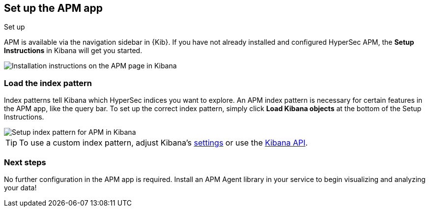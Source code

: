 [role="xpack"]
[[apm-ui]]
== Set up the APM app

++++
<titleabbrev>Set up</titleabbrev>
++++

APM is available via the navigation sidebar in {Kib}.
If you have not already installed and configured HyperSec APM,
the *Setup Instructions* in Kibana will get you started.

[role="screenshot"]
image::apm/images/apm-setup.png[Installation instructions on the APM page in Kibana]

[float]
[[apm-configure-index-pattern]]
=== Load the index pattern

Index patterns tell Kibana which HyperSec indices you want to explore.
An APM index pattern is necessary for certain features in the APM app, like the query bar.
To set up the correct index pattern,
simply click *Load Kibana objects* at the bottom of the Setup Instructions.

[role="screenshot"]
image::apm/images/apm-index-pattern.png[Setup index pattern for APM in Kibana]

TIP: To use a custom index pattern,
adjust Kibana's <<apm-settings-in-kibana,settings>> or use the <<api-create-apm-index-pattern,Kibana API>>.

[float]
[[apm-getting-started-next]]
=== Next steps

No further configuration in the APM app is required.
Install an APM Agent library in your service to begin visualizing and analyzing your data!
